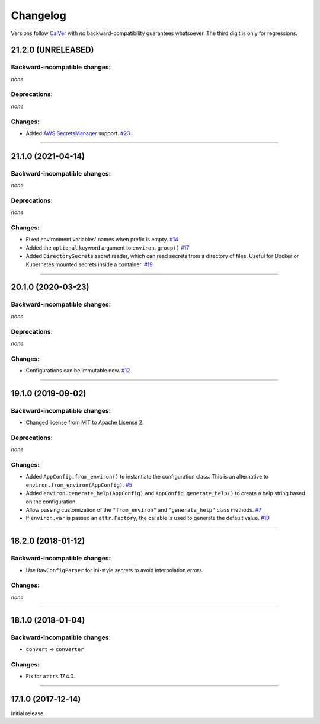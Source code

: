 Changelog
=========

Versions follow `CalVer <http://calver.org>`_ with *no* backward-compatibility guarantees whatsoever.
The third digit is only for regressions.


21.2.0 (UNRELEASED)
-------------------


Backward-incompatible changes:
^^^^^^^^^^^^^^^^^^^^^^^^^^^^^^

*none*


Deprecations:
^^^^^^^^^^^^^

*none*


Changes:
^^^^^^^^

- Added `AWS SecretsManager <https://aws.amazon.com/secrets-manager/>`_ support.
  `#23 <https://github.com/hynek/environ-config/pull/23>`_


----


21.1.0 (2021-04-14)
-------------------


Backward-incompatible changes:
^^^^^^^^^^^^^^^^^^^^^^^^^^^^^^

*none*

Deprecations:
^^^^^^^^^^^^^

*none*


Changes:
^^^^^^^^

- Fixed environment variables' names when prefix is empty.
  `#14 <https://github.com/hynek/environ-config/pull/14>`_
- Added the ``optional`` keyword argument to ``environ.group()``
  `#17 <https://github.com/hynek/environ-config/pull/17>`_
- Added ``DirectorySecrets`` secret reader, which can read secrets from a directory of files.
  Useful for Docker or Kubernetes mounted secrets inside a container.
  `#19 <https://github.com/hynek/environ-config/pull/19>`_


----


20.1.0 (2020-03-23)
-------------------


Backward-incompatible changes:
^^^^^^^^^^^^^^^^^^^^^^^^^^^^^^

*none*


Deprecations:
^^^^^^^^^^^^^

*none*


Changes:
^^^^^^^^

- Configurations can be immutable now.
  `#12 <https://github.com/hynek/environ-config/issues/12>`_


----


19.1.0 (2019-09-02)
-------------------


Backward-incompatible changes:
^^^^^^^^^^^^^^^^^^^^^^^^^^^^^^

- Changed license from MIT to Apache License 2.


Deprecations:
^^^^^^^^^^^^^

*none*


Changes:
^^^^^^^^

- Added ``AppConfig.from_environ()`` to instantiate the configuration class.
  This is an alternative to ``environ.from_environ(AppConfig)``.
  `#5 <https://github.com/hynek/environ-config/issues/5>`_
- Added ``environ.generate_help(AppConfig)`` and ``AppConfig.generate_help()`` to create a help string based on the configuration.
- Allow passing customization of the ``"from_environ"`` and ``"generate_help"`` class methods.
  `#7 <https://github.com/hynek/environ-config/issues/7>`_
- If ``environ.var`` is passed an ``attr.Factory``, the callable is used to generate the default value.
  `#10 <https://github.com/hynek/environ-config/issues/10>`_


----


18.2.0 (2018-01-12)
-------------------

Backward-incompatible changes:
^^^^^^^^^^^^^^^^^^^^^^^^^^^^^^

- Use ``RawConfigParser`` for ini-style secrets to avoid interpolation errors.


Changes:
^^^^^^^^

*none*


----

18.1.0 (2018-01-04)
-------------------


Backward-incompatible changes:
^^^^^^^^^^^^^^^^^^^^^^^^^^^^^^

- ``convert`` → ``converter``


Changes:
^^^^^^^^

- Fix for ``attrs`` 17.4.0.


----


17.1.0 (2017-12-14)
-------------------

Initial release.
